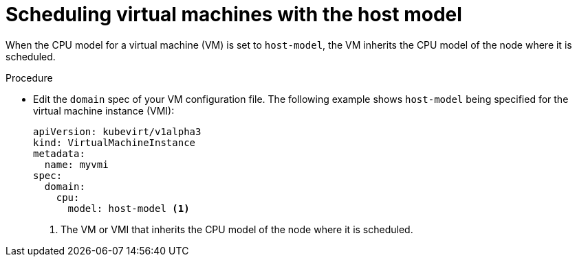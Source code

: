 // Module included in the following assemblies:
//
// * virt/virtual_machines/advanced_vm_management/virt-schedule-vms.adoc

[id="virt-schedule-cpu-host-model-vms_{context}"]
= Scheduling virtual machines with the host model

[role="_abstract"]
When the CPU model for a virtual machine (VM) is set to `host-model`, the VM inherits the CPU model of the node where it is scheduled.

.Procedure

* Edit the `domain` spec of your VM configuration file. The following example shows `host-model` being specified for the virtual machine instance (VMI):
+
[source,yaml]
----
apiVersion: kubevirt/v1alpha3
kind: VirtualMachineInstance
metadata:
  name: myvmi
spec:
  domain:
    cpu:
      model: host-model <1>
----
<1> The VM or VMI that inherits the CPU model of the node where it is scheduled.
